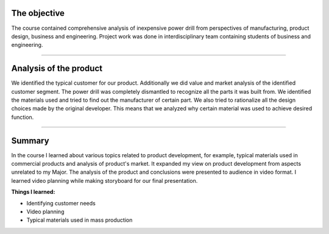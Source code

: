 .. title: Product: from an Idea to the Store
.. slug: product-idea
.. date: 2017-01-04 13:07:20 UTC+02:00
.. tags: product, analysis, materials, marketing 

--------------------
The objective
--------------------


The course contained comprehensive analysis of inexpensive power drill from perspectives of manufacturing, product design, business and engineering. Project work was done in interdisciplinary team containing students of business and engineering. 

----

---------------------------------
Analysis of the product
---------------------------------


We identified the typical customer for our product. Additionally we did value and market analysis of the identified customer segment. The power drill was completely dismantled to recognize all the parts it was built from. We identified the materials used and tried to find out the manufacturer of certain part. We also tried to rationalize all the design choices made by the original developer. This means that we analyzed why certain material was used to achieve desired function.

----

--------------
Summary
--------------


In the course I learned about various topics related to product development, for example, typical materials used in commercial products and analysis of product's market. It expanded my view on product development from aspects unrelated to my Major. The analysis of the product and conclusions were presented to audience in video format. I learned video  planning while making storyboard for our final presentation.

**Things I learned:**

* Identifying customer needs
* Video planning
* Typical materials used in mass production

.. thumbnail:: /images/storyboard.jpg 
	:height: 2448
	:width: 3264
	:scale: 11 %
	:align: left
.. youtube:: cc0iaDDwwRE
	:height: 280
	:width: 320
